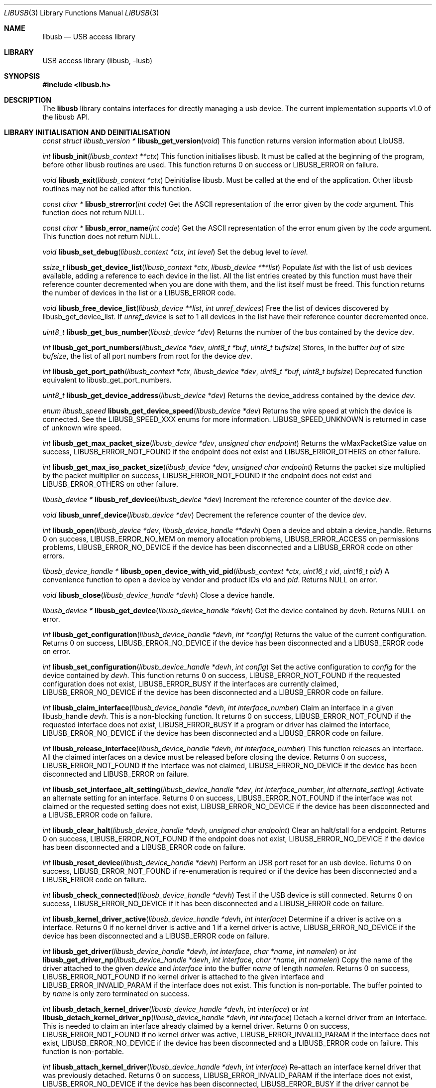 .\"
.\" Copyright (c) 2009 Sylvestre Gallon
.\"
.\" All rights reserved.
.\"
.\" Redistribution and use in source and binary forms, with or without
.\" modification, are permitted provided that the following conditions
.\" are met:
.\" 1. Redistributions of source code must retain the above copyright
.\"    notice, this list of conditions and the following disclaimer.
.\" 2. Redistributions in binary form must reproduce the above copyright
.\"    notice, this list of conditions and the following disclaimer in the
.\"    documentation and/or other materials provided with the distribution.
.\"
.\" THIS SOFTWARE IS PROVIDED BY THE AUTHOR AND CONTRIBUTORS ``AS IS'' AND
.\" ANY EXPRESS OR IMPLIED WARRANTIES, INCLUDING, BUT NOT LIMITED TO, THE
.\" IMPLIED WARRANTIES OF MERCHANTABILITY AND FITNESS FOR A PARTICULAR PURPOSE
.\" ARE DISCLAIMED.  IN NO EVENT SHALL THE AUTHOR OR CONTRIBUTORS BE LIABLE
.\" FOR ANY DIRECT, INDIRECT, INCIDENTAL, SPECIAL, EXEMPLARY, OR CONSEQUENTIAL
.\" DAMAGES (INCLUDING, BUT NOT LIMITED TO, PROCUREMENT OF SUBSTITUTE GOODS
.\" OR SERVICES; LOSS OF USE, DATA, OR PROFITS; OR BUSINESS INTERRUPTION)
.\" HOWEVER CAUSED AND ON ANY THEORY OF LIABILITY, WHETHER IN CONTRACT, STRICT
.\" LIABILITY, OR TORT (INCLUDING NEGLIGENCE OR OTHERWISE) ARISING IN ANY WAY
.\" OUT OF THE USE OF THIS SOFTWARE, EVEN IF ADVISED OF THE POSSIBILITY OF
.\" SUCH DAMAGE.
.\"
.\" $FreeBSD$
.\"
.Dd June 16, 2016
.Dt LIBUSB 3
.Os
.Sh NAME
.Nm libusb
.Nd "USB access library"
.Sh LIBRARY
USB access library
.Pq libusb, -lusb
.Sh SYNOPSIS
.In libusb.h
.Sh DESCRIPTION
The
.Nm
library contains interfaces for directly managing a usb device.
The current implementation supports v1.0 of the libusb API.
.Sh LIBRARY INITIALISATION AND DEINITIALISATION
.Ft "const struct libusb_version *"
.Fn libusb_get_version "void"
This function returns version information about LibUSB.
.Pp
.Ft int
.Fn libusb_init "libusb_context **ctx"
This function initialises libusb.
It must be called at the beginning
of the program, before other libusb routines are used.
This function returns 0 on success or LIBUSB_ERROR on
failure.
.Pp
.Ft void
.Fn libusb_exit "libusb_context *ctx"
Deinitialise libusb.
Must be called at the end of the application.
Other libusb routines may not be called after this function.
.Pp
.Ft const char *
.Fn libusb_strerror "int code"
Get the ASCII representation of the error given by the
.Fa code
argument.
This function does not return NULL.
.Pp
.Ft const char *
.Fn libusb_error_name "int code"
Get the ASCII representation of the error enum given by the
.Fa code
argument.
This function does not return NULL.
.Pp
.Ft void
.Fn libusb_set_debug "libusb_context *ctx" "int level"
Set the debug level to
.Fa level .
.Pp
.Ft ssize_t
.Fn libusb_get_device_list "libusb_context *ctx" "libusb_device ***list"
Populate
.Fa list
with the list of usb devices available, adding a reference to each
device in the list.
All the list entries created by this
function must have their reference counter
decremented when you are done with them,
and the list itself must be freed.
This
function returns the number of devices in the list or a LIBUSB_ERROR code.
.Pp
.Ft void
.Fn libusb_free_device_list "libusb_device **list" "int unref_devices"
Free the list of devices discovered by libusb_get_device_list.
If
.Fa unref_device
is set to 1 all devices in the list have their reference
counter decremented once.
.Pp
.Ft uint8_t
.Fn libusb_get_bus_number "libusb_device *dev"
Returns the number of the bus contained by the device
.Fa dev .
.Pp
.Ft int
.Fn libusb_get_port_numbers "libusb_device *dev" "uint8_t *buf" "uint8_t bufsize"
Stores, in the buffer
.Fa buf
of size
.Fa bufsize ,
the list of all port numbers from root for the device
.Fa dev .
.Pp
.Ft int
.Fn libusb_get_port_path "libusb_context *ctx" "libusb_device *dev" "uint8_t *buf" "uint8_t bufsize"
Deprecated function equivalent to libusb_get_port_numbers.
.Pp
.Ft uint8_t
.Fn libusb_get_device_address "libusb_device *dev"
Returns the device_address contained by the device
.Fa dev .
.Pp
.Ft enum libusb_speed
.Fn libusb_get_device_speed "libusb_device *dev"
Returns the wire speed at which the device is connected.
See the LIBUSB_SPEED_XXX enums for more information.
LIBUSB_SPEED_UNKNOWN is returned in case of unknown wire speed.
.Pp
.Ft int
.Fn libusb_get_max_packet_size "libusb_device *dev" "unsigned char endpoint"
Returns the wMaxPacketSize value on success, LIBUSB_ERROR_NOT_FOUND if the
endpoint does not exist and LIBUSB_ERROR_OTHERS on other failure.
.Pp
.Ft int
.Fn libusb_get_max_iso_packet_size "libusb_device *dev" "unsigned char endpoint"
Returns the packet size multiplied by the packet multiplier on success,
LIBUSB_ERROR_NOT_FOUND if the endpoint does not exist and
LIBUSB_ERROR_OTHERS on other failure.
.Pp
.Ft libusb_device *
.Fn libusb_ref_device "libusb_device *dev"
Increment the reference counter of the device
.Fa dev .
.Pp
.Ft void
.Fn libusb_unref_device "libusb_device *dev"
Decrement the reference counter of the device
.Fa dev .
.Pp
.Ft int
.Fn libusb_open "libusb_device *dev" "libusb_device_handle **devh"
Open a device and obtain a device_handle.
Returns 0 on success,
LIBUSB_ERROR_NO_MEM on memory allocation problems, LIBUSB_ERROR_ACCESS
on permissions problems, LIBUSB_ERROR_NO_DEVICE if the device has been
disconnected and a LIBUSB_ERROR code on other errors.
.Pp
.Ft libusb_device_handle *
.Fn libusb_open_device_with_vid_pid "libusb_context *ctx" "uint16_t vid" "uint16_t pid"
A convenience function to open a device by vendor and product IDs
.Fa vid
and
.Fa pid .
Returns NULL on error.
.Pp
.Ft void
.Fn libusb_close "libusb_device_handle *devh"
Close a device handle.
.Pp
.Ft libusb_device *
.Fn libusb_get_device "libusb_device_handle *devh"
Get the device contained by devh.
Returns NULL on error.
.Pp
.Ft int
.Fn libusb_get_configuration "libusb_device_handle *devh" "int *config"
Returns the value of the current configuration.
Returns 0
on success, LIBUSB_ERROR_NO_DEVICE if the device has been disconnected
and a LIBUSB_ERROR code on error.
.Pp
.Ft int
.Fn libusb_set_configuration "libusb_device_handle *devh" "int config"
Set the active configuration to
.Fa config
for the device contained by
.Fa devh .
This function returns 0 on success, LIBUSB_ERROR_NOT_FOUND if the requested
configuration does not exist, LIBUSB_ERROR_BUSY if the interfaces are currently
claimed, LIBUSB_ERROR_NO_DEVICE if the device has been disconnected and a
LIBUSB_ERROR code on failure.
.Pp
.Ft int
.Fn libusb_claim_interface "libusb_device_handle *devh" "int interface_number"
Claim an interface in a given libusb_handle
.Fa devh .
This is a non-blocking function.
It returns 0 on success, LIBUSB_ERROR_NOT_FOUND
if the requested interface does not exist, LIBUSB_ERROR_BUSY if a program or
driver has claimed the interface, LIBUSB_ERROR_NO_DEVICE if the device has
been disconnected and a LIBUSB_ERROR code on failure.
.Pp
.Ft int
.Fn libusb_release_interface "libusb_device_handle *devh" "int interface_number"
This function releases an interface.
All the claimed interfaces on a device must be released
before closing the device.
Returns 0 on success, LIBUSB_ERROR_NOT_FOUND if the
interface was not claimed, LIBUSB_ERROR_NO_DEVICE if the device has been
disconnected and LIBUSB_ERROR on failure.
.Pp
.Ft int
.Fn libusb_set_interface_alt_setting "libusb_device_handle *dev" "int interface_number" "int alternate_setting"
Activate an alternate setting for an interface.
Returns 0 on success,
LIBUSB_ERROR_NOT_FOUND if the interface was not claimed or the requested
setting does not exist, LIBUSB_ERROR_NO_DEVICE if the device has been
disconnected and a LIBUSB_ERROR code on failure.
.Pp
.Ft int
.Fn libusb_clear_halt "libusb_device_handle *devh" "unsigned char endpoint"
Clear an halt/stall for a endpoint.
Returns 0 on success, LIBUSB_ERROR_NOT_FOUND
if the endpoint does not exist, LIBUSB_ERROR_NO_DEVICE if the device has been
disconnected and a LIBUSB_ERROR code on failure.
.Pp
.Ft int
.Fn libusb_reset_device "libusb_device_handle *devh"
Perform an USB port reset for an usb device.
Returns 0 on success,
LIBUSB_ERROR_NOT_FOUND if re-enumeration is required or if the device has
been disconnected and a LIBUSB_ERROR code on failure.
.Pp
.Ft int
.Fn libusb_check_connected "libusb_device_handle *devh"
Test if the USB device is still connected.
Returns 0 on success,
LIBUSB_ERROR_NO_DEVICE if it has been disconnected and a LIBUSB_ERROR
code on failure.
.Pp
.Ft int
.Fn libusb_kernel_driver_active "libusb_device_handle *devh" "int interface"
Determine if a driver is active on a interface.
Returns 0 if no kernel driver is active
and 1 if a kernel driver is active, LIBUSB_ERROR_NO_DEVICE
if the device has been disconnected and a LIBUSB_ERROR code on failure.
.Pp
.Ft int
.Fn libusb_get_driver "libusb_device_handle *devh" "int interface" "char *name" "int namelen"
or
.Ft int
.Fn libusb_get_driver_np "libusb_device_handle *devh" "int interface" "char *name" "int namelen"
Copy the name of the driver attached to the given
.Fa device
and
.Fa interface
into the buffer
.Fa name
of length
.Fa namelen .
Returns 0 on success, LIBUSB_ERROR_NOT_FOUND if no kernel driver is attached
to the given interface and LIBUSB_ERROR_INVALID_PARAM if the interface does
not exist.
This function is non-portable.
The buffer pointed to by
.Fa name
is only zero terminated on success.
.Pp
.Ft int
.Fn libusb_detach_kernel_driver "libusb_device_handle *devh" "int interface"
or
.Ft int
.Fn libusb_detach_kernel_driver_np "libusb_device_handle *devh" "int interface"
Detach a kernel driver from an interface.
This is needed to claim an interface already claimed by a kernel driver.
Returns 0 on success, LIBUSB_ERROR_NOT_FOUND if no kernel driver was active,
LIBUSB_ERROR_INVALID_PARAM if the interface does not exist,
LIBUSB_ERROR_NO_DEVICE if the device has been disconnected
and a LIBUSB_ERROR code on failure.
This function is non-portable.
.Pp
.Ft int
.Fn libusb_attach_kernel_driver "libusb_device_handle *devh" "int interface"
Re-attach an interface kernel driver that was previously detached.
Returns 0 on success,
LIBUSB_ERROR_INVALID_PARAM if the interface does not exist,
LIBUSB_ERROR_NO_DEVICE
if the device has been disconnected, LIBUSB_ERROR_BUSY if the driver cannot be
attached because the interface is claimed by a program or driver and a
LIBUSB_ERROR code on failure.
.Sh USB DESCRIPTORS
.Ft int
.Fn libusb_get_device_descriptor "libusb_device *dev" "libusb_device_descriptor *desc"
Get the USB device descriptor for the device
.Fa dev .
This is a non-blocking function.
Returns 0 on success and a LIBUSB_ERROR code on
failure.
.Pp
.Ft int
.Fn libusb_get_active_config_descriptor "libusb_device *dev" "struct libusb_config_descriptor **config"
Get the USB configuration descriptor for the active configuration.
Returns 0 on
success, LIBUSB_ERROR_NOT_FOUND if the device is in
an unconfigured state
and a LIBUSB_ERROR code on error.
.Pp
.Ft int
.Fn libusb_get_config_descriptor "libusb_device *dev" "uint8_t config_index" "libusb_config_descriptor **config"
Get a USB configuration descriptor based on its index
.Fa idx.
Returns 0 on success, LIBUSB_ERROR_NOT_FOUND if the configuration does not exist
and a LIBUSB_ERROR code on error.
.Pp
.Ft int
.Fn libusb_get_config_descriptor_by_value "libusb_device *dev" "uint8 bConfigurationValue" "libusb_config_descriptor **config"
Get a USB configuration descriptor with a specific bConfigurationValue.
This is
a non-blocking function which does not send a request through the device.
Returns 0
on success, LIBUSB_ERROR_NOT_FOUND if the configuration
does not exist and a
LIBUSB_ERROR code on failure.
.Pp
.Ft void
.Fn libusb_free_config_descriptor "libusb_config_descriptor *config"
Free a configuration descriptor.
.Pp
.Ft int
.Fn libusb_get_string_descriptor "libusb_device_handle *devh" "uint8_t desc_idx" "uint16_t langid" "unsigned char *data" "int length"
Retrieve a string descriptor in raw format.
Returns the number of bytes actually transferred on success
or a negative LIBUSB_ERROR code on failure.
.Pp
.Ft int
.Fn libusb_get_string_descriptor_ascii "libusb_device_handle *devh" "uint8_t desc_idx" "unsigned char *data" "int length"
Retrieve a string descriptor in C style ASCII.
Returns the positive number of bytes in the resulting ASCII string
on success and a LIBUSB_ERROR code on failure.
.Pp
.Ft int
.Fn libusb_parse_ss_endpoint_comp "const void *buf" "int len" "libusb_ss_endpoint_companion_descriptor **ep_comp"
This function parses the USB 3.0 endpoint companion descriptor in host endian format pointed to by
.Fa buf
and having a length of
.Fa len .
Typically these arguments are the extra and extra_length fields of the
endpoint descriptor.
On success the pointer to resulting descriptor is stored at the location given by
.Fa ep_comp .
Returns zero on success and a LIBUSB_ERROR code on failure.
On success the parsed USB 3.0 endpoint companion descriptor must be
freed using the libusb_free_ss_endpoint_comp function.
.Pp
.Ft void
.Fn libusb_free_ss_endpoint_comp "libusb_ss_endpoint_companion_descriptor *ep_comp"
This function is NULL safe and frees a parsed USB 3.0 endpoint companion descriptor.
.Pp
.Ft int
.Fn libusb_parse_bos_descriptor "const void *buf" "int len" "libusb_bos_descriptor **bos"
This function parses a Binary Object Store, BOS, descriptor into host endian format pointed to by
.Fa buf
and having a length of
.Fa len .
On success the pointer to resulting descriptor is stored at the location given by
.Fa bos .
Returns zero on success and a LIBUSB_ERROR code on failure.
On success the parsed BOS descriptor must be freed using the
libusb_free_bos_descriptor function.
.Pp
.Ft void
.Fn libusb_free_bos_descriptor "libusb_bos_descriptor *bos"
This function is NULL safe and frees a parsed BOS descriptor.
.Sh USB ASYNCHRONOUS I/O
.Ft struct libusb_transfer *
.Fn libusb_alloc_transfer "int iso_packets"
Allocate a transfer with the number of isochronous packet descriptors
specified by
.Fa iso_packets .
Returns NULL on error.
.Pp
.Ft void
.Fn libusb_free_transfer "struct libusb_transfer *tr"
Free a transfer.
.Pp
.Ft int
.Fn libusb_submit_transfer "struct libusb_transfer *tr"
This function will submit a transfer and returns immediately.
Returns 0 on success, LIBUSB_ERROR_NO_DEVICE if
the device has been disconnected and a
LIBUSB_ERROR code on other failure.
.Pp
.Ft int
.Fn libusb_cancel_transfer "struct libusb_transfer *tr"
This function asynchronously cancels a transfer.
Returns 0 on success and a LIBUSB_ERROR code on failure.
.Sh USB SYNCHRONOUS I/O
.Ft int
.Fn libusb_control_transfer "libusb_device_handle *devh" "uint8_t bmRequestType" "uint8_t bRequest" "uint16_t wValue" "uint16_t wIndex" "unsigned char *data" "uint16_t wLength" "unsigned int timeout"
Perform a USB control transfer.
Returns the actual number of bytes
transferred on success, in the range from and including zero up to and
including
.Fa wLength .
On error a LIBUSB_ERROR code is returned, for example
LIBUSB_ERROR_TIMEOUT if the transfer timed out, LIBUSB_ERROR_PIPE if the
control request was not supported, LIBUSB_ERROR_NO_DEVICE if the
device has been disconnected and another LIBUSB_ERROR code on other failures.
The LIBUSB_ERROR codes are all negative.
.Pp
.Ft int
.Fn libusb_bulk_transfer "struct libusb_device_handle *devh" "unsigned char endpoint" "unsigned char *data" "int length" "int *transferred" "unsigned int timeout"
Perform an USB bulk transfer.
A timeout value of zero means no timeout.
The timeout value is given in milliseconds.
Returns 0 on success, LIBUSB_ERROR_TIMEOUT
if the transfer timed out, LIBUSB_ERROR_PIPE if the control request was not
supported, LIBUSB_ERROR_OVERFLOW if the device offered more data,
LIBUSB_ERROR_NO_DEVICE if the device has been disconnected and
a LIBUSB_ERROR code on other failure.
.Pp
.Ft int
.Fn libusb_interrupt_transfer "struct libusb_device_handle *devh" "unsigned char endpoint" "unsigned char *data" "int length" "int *transferred" "unsigned int timeout"
Perform an USB Interrupt transfer.
A timeout value of zero means no timeout.
The timeout value is given in milliseconds.
Returns 0 on success, LIBUSB_ERROR_TIMEOUT
if the transfer timed out, LIBUSB_ERROR_PIPE if the control request was not
supported, LIBUSB_ERROR_OVERFLOW if the device offered more data,
LIBUSB_ERROR_NO_DEVICE if the device has been disconnected and
a LIBUSB_ERROR code on other failure.
.Sh USB EVENTS
.Ft int
.Fn libusb_try_lock_events "libusb_context *ctx"
Try to acquire the event handling lock.
Returns 0 if the lock was obtained and 1 if not.
.Pp
.Ft void
.Fn libusb_lock_events "libusb_context *ctx"
Acquire the event handling lock.
This function is blocking.
.Pp
.Ft void
.Fn libusb_unlock_events "libusb_context *ctx"
Release the event handling lock.
This will wake up any thread blocked
on
.Fn libusb_wait_for_event .
.Pp
.Ft int
.Fn libusb_event_handling_ok "libusb_context *ctx"
Determine if it still OK for this thread to be doing event handling.
Returns 1
if event handling can start or continue.
Returns 0 if this thread must give up
the events lock.
.Pp
.Ft int
.Fn libusb_event_handler_active "libusb_context *ctx"
Determine if an active thread is handling events.
Returns 1 if there is a thread handling events and 0 if there
are no threads currently handling events.
.Pp
.Ft void
.Fn libusb_lock_event_waiters "libusb_context *ctx"
Acquire the event_waiters lock.
This lock is designed to be obtained in the
situation where you want to be aware when events are completed, but some other
thread is event handling so calling libusb_handle_events() is not allowed.
.Pp
.Ft void
.Fn libusb_unlock_event_waiters "libusb_context *ctx"
Release the event_waiters lock.
.Pp
.Ft int
.Fn libusb_wait_for_event "libusb_context *ctx" "struct timeval *tv"
Wait for another thread to signal completion of an event.
Must be called
with the event waiters lock held, see libusb_lock_event_waiters().
This will
block until the timeout expires or a transfer completes or a thread releases
the event handling lock through libusb_unlock_events().
Returns 0 after a
transfer completes or another thread stops event handling, and 1 if the
timeout expired.
.Pp
.Ft int
.Fn libusb_handle_events_timeout_completed "libusb_context *ctx" "struct timeval *tv" "int *completed"
Handle any pending events by checking if timeouts have expired and by
checking the set of file descriptors for activity.
If the
.Fa completed
argument is not equal to NULL, this function will
loop until a transfer completion callback sets the variable pointed to
by the
.Fa completed
argument to non-zero.
If the
.Fa tv
argument is not equal to NULL, this function will return
LIBUSB_ERROR_TIMEOUT after the given timeout.
Returns 0 on success, or a LIBUSB_ERROR code on failure or timeout.
.Pp
.Ft int
.Fn libusb_handle_events_completed "libusb_context *ctx" "int *completed"
Handle any pending events by checking the set of file descriptors for activity.
If the
.Fa completed
argument is not equal to NULL, this function will
loop until a transfer completion callback sets the variable pointed to
by the
.Fa completed
argument to non-zero.
Returns 0 on success, or a LIBUSB_ERROR code on failure.
.Pp
.Ft int
.Fn libusb_handle_events_timeout "libusb_context *ctx" "struct timeval *tv"
Handle any pending events by checking if timeouts have expired and by
checking the set of file descriptors for activity.
Returns 0 on success, or a
LIBUSB_ERROR code on failure or timeout.
.Pp
.Ft int
.Fn libusb_handle_events "libusb_context *ctx"
Handle any pending events in blocking mode with a sensible timeout.
Returns 0
on success and a LIBUSB_ERROR code on failure.
.Pp
.Ft int
.Fn libusb_handle_events_locked "libusb_context *ctx" "struct timeval *tv"
Handle any pending events by polling file descriptors, without checking if
another thread is already doing so.
Must be called with the event lock held.
.Pp
.Ft int
.Fn libusb_get_next_timeout "libusb_context *ctx" "struct timeval *tv"
Determine the next internal timeout that libusb needs to handle.
Returns 0
if there are no pending timeouts, 1 if a timeout was returned, or a LIBUSB_ERROR
code on failure or timeout.
.Pp
.Ft void
.Fn libusb_set_pollfd_notifiers "libusb_context *ctx" "libusb_pollfd_added_cb added_cb" "libusb_pollfd_removed_cb remove_cb" "void *user_data"
Register notification functions for file descriptor additions/removals.
These functions will be invoked for every new or removed file descriptor
that libusb uses as an event source.
.Pp
.Ft const struct libusb_pollfd **
.Fn libusb_get_pollfds "libusb_context *ctx"
Retrive a list of file descriptors that should be polled by your main loop as
libusb event sources.
Returns a NULL-terminated list on success or NULL on failure.
.Sh LIBUSB VERSION 0.1 COMPATIBILITY
The library is also compliant with LibUSB version 0.1.12.
.Pp
.Fn usb_open
.Fn usb_close
.Fn usb_get_string
.Fn usb_get_string_simple
.Fn usb_get_descriptor_by_endpoint
.Fn usb_get_descriptor
.Fn usb_parse_descriptor
.Fn usb_parse_configuration
.Fn usb_destroy_configuration
.Fn usb_fetch_and_parse_descriptors
.Fn usb_bulk_write
.Fn usb_bulk_read
.Fn usb_interrupt_write
.Fn usb_interrupt_read
.Fn usb_control_msg
.Fn usb_set_configuration
.Fn usb_claim_interface
.Fn usb_release_interface
.Fn usb_set_altinterface
.Fn usb_resetep
.Fn usb_clear_halt
.Fn usb_reset
.Fn usb_strerror
.Fn usb_init
.Fn usb_set_debug
.Fn usb_find_busses
.Fn usb_find_devices
.Fn usb_device
.Fn usb_get_busses
.Fn usb_check_connected
.Fn usb_get_driver_np
.Fn usb_detach_kernel_driver_np
.Sh SEE ALSO
.Xr libusb20 3 ,
.Xr usb 4 ,
.Xr usbconfig 8 ,
.Xr usbdump 8
.Pp
.Pa http://libusb.sourceforge.net/
.Sh HISTORY
.Nm
support first appeared in
.Fx 8.0 .
